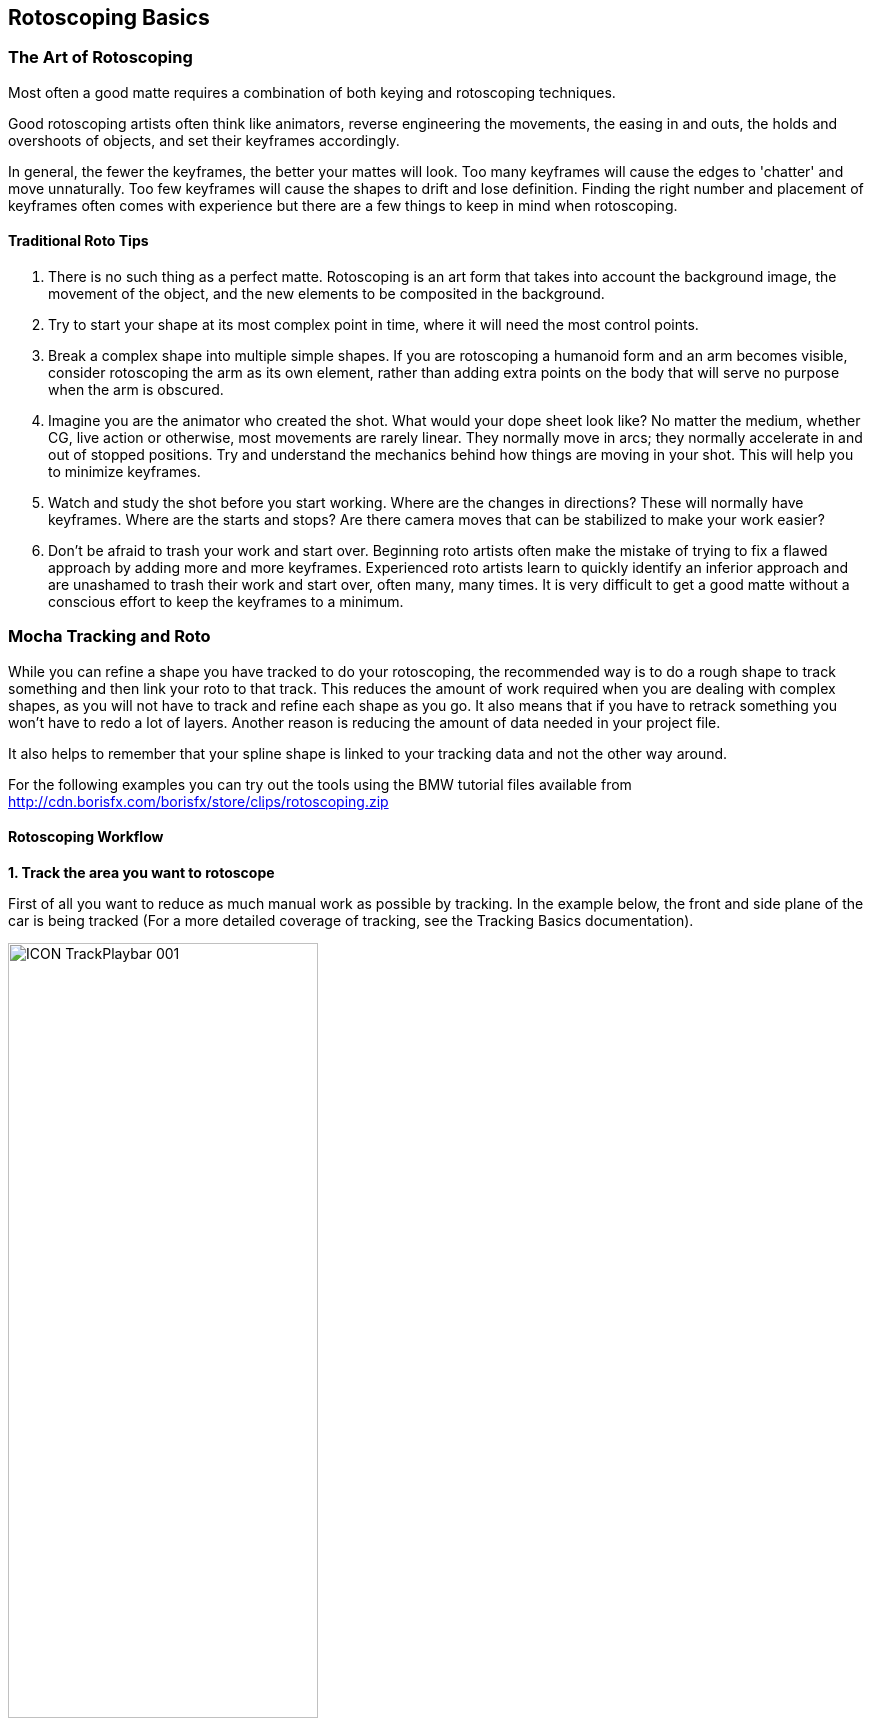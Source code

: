 
== Rotoscoping Basics


=== The Art of Rotoscoping

Most often a good matte requires a combination of both keying and rotoscoping techniques.

Good rotoscoping artists often think like animators, reverse engineering the movements, the easing in and outs, the holds and overshoots of objects, and set their keyframes accordingly.

In general, the fewer the keyframes, the better your mattes will look. Too many keyframes will cause the edges to 'chatter' and move unnaturally. Too few keyframes will cause the shapes to drift and lose definition. Finding the right number and placement of keyframes often comes with experience but there are a few things to keep in mind when rotoscoping.

==== Traditional Roto Tips


. There is no such thing as a perfect matte. Rotoscoping is an art form that takes into account the background image, the movement of the object, and the new elements to be composited in the background.
. Try to start your shape at its most complex point in time, where it will need the most control points.
. Break a complex shape into multiple simple shapes. If you are rotoscoping a humanoid form and an arm becomes visible, consider rotoscoping the arm as its own element, rather than adding extra points on the body that will serve no purpose when the arm is obscured.
. Imagine you are the animator who created the shot. What would your dope sheet look like? No matter the medium, whether CG, live action or otherwise, most movements are rarely linear. They normally move in arcs; they normally accelerate in and out of stopped positions. Try and understand the mechanics behind how things are moving in your shot. This will help you to minimize keyframes.
. Watch and study the shot before you start working. Where are the changes in directions? These will normally have keyframes. Where are the starts and stops? Are there camera moves that can be stabilized to make your work easier?
. Don't be afraid to trash your work and start over. Beginning roto artists often make the mistake of trying to fix a flawed approach by adding more and more keyframes. Experienced roto artists learn to quickly identify an inferior approach and are unashamed to trash their work and start over, often many, many times. It is very difficult to get a good matte without a conscious effort to keep the keyframes to a minimum.


=== Mocha Tracking and Roto

While you can refine a shape you have tracked to do your rotoscoping, the recommended way is to do a rough shape to track something and then link your roto to that track.  This reduces the amount of work required when you are dealing with complex shapes, as you will not have to track and refine each shape as you go. It also means that if you have to retrack something you won't have to redo a lot of layers.  Another reason is reducing the amount of data needed in your project file.

It also helps to remember that your spline shape is linked to your tracking data and not the other way around.

For the following examples you can try out the tools using the BMW tutorial files available from http://cdn.borisfx.com/borisfx/store/clips/rotoscoping.zip


==== Rotoscoping Workflow

*1. Track the area you want to rotoscope*
 
First of all you want to reduce as much manual work as possible by tracking.  In the example below, the front and side plane of the car is being tracked (For a more detailed coverage of tracking, see the Tracking Basics documentation).
				
image://borisfx-com-res.cloudinary.com/image/upload/v1531777181/documentation/mocha/images/4.1.3/ICON_TrackPlaybar_001.jpg[width="60%"]			

*2. Turn off your tracking shape*
 
Once you've tracked an area it can be useful to turn it's visibility off, as well as it's tracking cog (so it can't be accidentally retracked later).  This means the tracked shape will not be confused with any roto shapes you are making.

*3. Start drawing your refined shapes*
 
Once you have a track for a layer we recommend that you add a new layer to use for the actual roto spline, rather than refining the spline you used for the actual track as you might need to do more tracking with it later.

		
image://borisfx-com-res.cloudinary.com/image/upload/v1531777181/documentation/mocha/images/4.1.3/roto_014.jpg[]				
						
image://borisfx-com-res.cloudinary.com/image/upload/v1531777181/documentation/mocha/images/4.1.3/Roto_DrawingTools_001.jpg[]				
			

Select the X spline or Bézier spline tool and draw a tight spline around the object you are rotoscoping. Ctrl/Cmd+drag the Bézier tangents if you wish to break them. You will see that a new layer is automatically created.


*4. Link the new roto layer to your tracked layer*
 
You don't want to track with this layer, so disable tracking for the layer by turning off the tracking button (the cog) for the layer in the Layer Properties panel.

Rename the new layer and link it to the movement of your already tracked layer by selecting it from the  'Link to Track'  dropdown in the layer properties panel.


				
image://borisfx-com-res.cloudinary.com/image/upload/v1531777181/documentation/mocha/images/4.1.3/Roto_LinkToTrack_001.jpg[]				

Your newly created roto spline will now follow the motion of the linked track.


*5. Refine your roto*
 
Now you have linked the rotoscoping layer to a track, you need to go over the timeline and make sure the roto is correctly animated.

Often you will need to tweak your shape for it to fit correctly, adding new keyframes.  Autokey is on by default, so you just need to move along the timeline and adjust your points where necessary (keyframes turn up in the timeline as green dots).  The tracking data will help for the majority of the motion.
				
image://borisfx-com-res.cloudinary.com/image/upload/v1531777181/documentation/mocha/images/4.1.3/Timeline_001.jpg[]			

You can also add additional shapes to the same layer using one of the "Add Spline to Layer" tools.  These are the drawing icons with the plus sign next to them ("+").
	
image://borisfx-com-res.cloudinary.com/image/upload/v1531777181/documentation/mocha/images/4.1.3/Roto_DrawingTools_001.jpg[]

You can cycle between each point on a spline with the keyboard shortcuts '{' and '}'.  This is useful for when you need to do minor adjustments across many points separately.
			

*6. Feather your edges if necessary*
 
Edges can be feathered either by dragging out feathers point by point using the edge pointer tools in the toolbar or by using the parameters in the Edge Properties panel.
			
image://borisfx-com-res.cloudinary.com/image/upload/v1531777181/documentation/mocha/images/4.1.3/roto_017.jpg[]				

In the toolbar you have four different pointer tools:

* The pointer tool with the 'B' will move both the inner and outer spline point (‘B' = ‘Both')
* The 'I' pointer will only move the inner spline
* The 'E' pointer will only move the outer spline point (‘E' = ‘Edge'). A feathered edge will occur between the inner and outer spline points
* The 'A' pointer will remove either the inner or outer point depending on which is selected (‘A' = ‘Any')

You can also use the Set button under Edge Properties to feather the edge at the selected point(s) an exact amount or use the Add button to increase/decrease the feather by the specified amount.
			
image://borisfx-com-res.cloudinary.com/image/upload/v1531777181/documentation/mocha/images/4.1.3/Roto_EdgeProperties_001.jpg[]		

For example, if you deselect all points by clicking anywhere on the canvas you can then use the Set button to apply the default 3 pixel edge width. Because no points are selected the value is applied to all points on the current layer. You can then tweak the position of all spline points to ensure that the inner (red) spline is inside the edge and the outer (blue) spline is outside the edge.

*7. Track additional sections as you go*
 
In many instances one track will not be enough.  You may need to track more than one plane to drive different sets of roto.  In the car example, we have to track the front and the side to get an accurate track for each planar region to assist the roto effectively.

In the case of organic shapes, like people, you will have to break your tracks down to handle the different movement between the torso and the arms etc.

=== What's the Überkey?

The Überkey is a powerful tool that allows you to offset the positions of control points without destroying their keyframe data.
	
image://borisfx-com-res.cloudinary.com/image/upload/v1531777181/documentation/mocha/images/4.1.3/Roto_Uberkey_001.jpg[]			

Use this tool with care, as it is not setting any keyframes per se, it is offsetting any and all keyframe data on the points you move while it is on. Überkey is very useful, but remember to turn it off again when you don't need it.  Use with care.

Überkey affects only those frames between the timeline's In and Out point. If you wish to make adjustments to a particular range, set the In and Out points to that range.


=== Translate, Rotate and Scale your Splines

You can translate, rotate and scale selected points as a group by using the corresponding tools listed in the toolbar.
		
image://borisfx-com-res.cloudinary.com/image/upload/v1531777181/documentation/mocha/images/4.1.3/ICON_Rotate_001.jpg[width="60%"] image://borisfx-com-res.cloudinary.com/image/upload/v1531777181/documentation/mocha/images/4.1.3/ICON_Scale_001.jpg[width="60%"] image://borisfx-com-res.cloudinary.com/image/upload/v1531777181/documentation/mocha/images/4.1.3/ICON_Move_001.jpg[width="60%"]		

An overlay shows the delta change. The center or anchor point of these movements appears where you first click your mouse.
		
image://borisfx-com-res.cloudinary.com/image/upload/v1531777181/documentation/mocha/images/4.1.3/roto_027.jpg[]			
	
	
		
=== Turning On and Off Points

You can turn on and off individual points in a spline. When they are off, you can still see the points, they can still be animated, but they are not contributing mathematically to the spline. This allows you to have a complex spline only when you need it, rather than having to deal with superfluous points in parts of the shot when they are not needed.
		
image://borisfx-com-res.cloudinary.com/image/upload/v1531777181/documentation/mocha/images/4.1.3/roto_028.jpg[]	
		
To turn off points, select the points on the spline and hit Shift+Delete. You will see the curve change shapes, but the points will remain.
	
image://borisfx-com-res.cloudinary.com/image/upload/v1531777181/documentation/mocha/images/4.1.3/Roto_ActivatePoint_001.jpg[]			

To turn a point back on, right-click on it and select Point->Activate.

If the Autokey button is enabled, a keyframe will be created when you change a point's active status.


=== Add Motion Blur
			
image://borisfx-com-res.cloudinary.com/image/upload/v1531777181/documentation/mocha/images/4.1.3/Roto_EdgeProperties_001.jpg[]
		
You can use the movement of the individual spline points to determine motion blur. Any movement in the spline, whether through simple X/Y translation or by shape deformation will cause motion blur.

You can control the amount of blur by changing the motion blur value in the Edge Properties panel.


=== Changing the Matte Blend Mode

Although not necessary in this example, note that you can change how mattes are blended in the Layer Properties panel. You may make each layer's matte Add or Subtract and you can also invert the matte.

image://borisfx-com-res.cloudinary.com/image/upload/v1531777181/documentation/mocha/images/4.1.3/Roto_BlendMode_001.jpg[]			

Note that this can't be keyframed and that these settings apply to the entire layer, not to individual splines of the same layer.


=== Viewing your Mattes

In the View Controls, several options are offered for viewing your mattes. The Matte drop down is has options to view all mattes, just the mattes you have selected or no mattes.
	
image://borisfx-com-res.cloudinary.com/image/upload/v1531777181/documentation/mocha/images/4.1.3/ICON_Mattes_001.jpg[width="60%"]		

Select the Matte button and you will see your rotoscoped object against a flat background.


=== Changing the Background Color

You may wish to rotoscope against a particular color. Select View -> Canvas Color... and a color picker will allow you to choose a particular background color
		
image://borisfx-com-res.cloudinary.com/image/upload/v1531777181/documentation/mocha/images/4.1.3/Roto_CanvasColor_001.jpg[]			
		
=== Colorize your Matte Overlay

When you have your Mattes turned on, you may choose for the matte to be filled with a color instead of cutting out the object, using Colorize.
		
image://borisfx-com-res.cloudinary.com/image/upload/v1531777181/documentation/mocha/images/4.1.3/roto_034.jpg[]			

You can adjust the opacity of the color fill by changing the blend value to the right of the Colorize button.

image://borisfx-com-res.cloudinary.com/image/upload/v1531777181/documentation/mocha/images/4.1.3/ICON_colorise_001.jpg[width="60%"]		

The color used by Colorize is derived from the Selected and Unselected properties of the Overlay Colors panel, which can be changed per layer.

This is only a preview and will not affect how your mattes are rendered when exporting.


=== Preview Rendered Mattes

In the View Controls panel, you will find a drop-down menu for selecting the clip to view.
			
image://borisfx-com-res.cloudinary.com/image/upload/v1531777181/documentation/mocha/images/4.1.3/Roto_PreviewMattes_001.jpg[]	
		
This allows you to view the actual rendered mattes, which can be especially useful when tweaking motion blur. The motion blur you normally see in your canvas is an OpenGL preview and can differ slightly from the actual render.

If you'd like to see what the actual motion blur render looks like, switch to viewing the layer whose matte you wish to see.

Because you can choose specific layers for export when you render, a render pass is created for each layer.
			
image://borisfx-com-res.cloudinary.com/image/upload/v1531777181/documentation/mocha/images/4.1.3/roto_038.jpg[]			

Switch the View Clip drop-down back to your source clip to continue working with that clip.

To actually render your matte for use in a composite, refer to the section on exporting mattes.

=== Open Splines

If you want to draw open splines, you can simply hold shift when you right-click to finish the spline.  This will open the shape up.

.Existing shapes can also be made open or closed:
* You can open an existing shape using the Open Spline shortcut key (by default this is 'o')
* You can close an existing shape using the Close Spline shortcut key (by default this is 'c')
* Both the Open and Close shortcuts also work for finishing a spline rather than using Shift + Right-Click

You can also right-click a spline and choose: Spline | Open/Close Spline



[NOTE]
===============================
This version of mocha does not currently render open spline mattes. Only data export is available. At present we support export of open splines to:

* Adobe After Effects CC 2014 Shape data
* The Foundry Nuke Roto/Rotopaint/Spline Warp data
===============================


=== Stereo Rotoscoping

Stereo Roto works in a very similar fashion to stereo tracking. 

.To roto an object in stereo with tracking:
. Select the hero view (by default this is Left)
. Draw a new basic shape and track the object you want to rotoscope as outlined above in "Stereo Tracking" 
. Draw a new refined roto layer around your tracked object
. Click the "Link to track" drop down in Layer Properties and choose the previously tracked layer
. Continue to refine the Hero view roto until you are happy with that view
. Switch to the non-Hero view and begin refining this view.

When you switch to the non-Hero view the rotoscoping will be offset by the tracking data.  While this will not completely refine the result, it will save you a lot of time.

Whenever you manipulate a control point in the Hero view it will offset that control point in the non-Hero view.

When you start to tweak the non-Hero view it will also generate new keyframes for that view only and will not affect the Hero view.  You can see these keyframes represented in the timeline by split left and right keys.

image://borisfx-com-res.cloudinary.com/image/upload/v1531777181/documentation/mocha/images/4.1.3/4.0.0_Left_Right_Keys.jpg[]

If you wish to directly modify the control point in both views when working in either view, you can turn on the "Apply Keyframe Changes to All Views" button at the very end of the timeline controls to the right.

IMPORTANT: If you insert additional points to a shape while in the non-Hero view, they will be automatically deactivated in the Hero view to avoid destroying the work done in the Hero view.  
You can reactivate these points in the Hero view by right clicking them and choosing "Point > Activate"

=== Working with Difference Mode and Stereo Offsets

If you need to offset your tracking or roto manually (see below), you can use the Difference 3D view to help align the layer.

.To align using Difference Mode:
. Select the layer you want to align
. Turn on Difference mode.
. Go to the Stereo tab in the Track module
. Select your Non-Hero View.
. Offset X and Y until the screen gets as close to blank middle grey as possible.  You can optionally also adjust the other Stereo parameters.
. Turn off Difference view and review your results on your Non-Hero view.

image://borisfx-com-res.cloudinary.com/image/upload/v1531777181/documentation/mocha/images/4.1.3/4.0.0_Difference_Mode.png[]
image://borisfx-com-res.cloudinary.com/image/upload/v1531777181/documentation/mocha/images/4.1.3/4.0.0_Lining_Up_Difference.png[]

=== Merging Projects [Mocha Pro]

If you are working on a large roto project you will sometimes need to have more than one person working on the same shot.

When it comes time to export out mattes or do final tweaks you can use the *Merge Project* option to combine any files that have been used on the same piece of footage.


			
image://borisfx-com-res.cloudinary.com/image/upload/v1531777181/documentation/mocha/images/4.1.3/MENU_MergeProject_001.jpg[]			

Simply select the *Merge Project* option from the File menu, and select a project you wish to merge. You can only merge projects that are the same dimensions, aspect ratio and frame length as the shot you are merging into.

*NOTE: You cannot merge projects from versions of mocha earlier than 3.0.0.*
 

=== Tips for Rotoscoping


*Name your layers*
 
Naming layers is very important to save yourself time later, especially if you are doing a heavy rotoscoping job.   Get into the habit of labeling each layer with specific names.


*Turn off the splines and just work with points and the matte*
 
If you are working on a tight roto it can sometimes be easier to turn the spline off and just see the matte with the control points.  To do this:

. Select your layer and turn on the Mattes button (Show Layer Mattes)
. Uncheck the Splines option in the 'Show Spline Tangents' dropdown

If your other view options are at default settings you should now see the matte in the viewer with only the tangents and control points visible.

